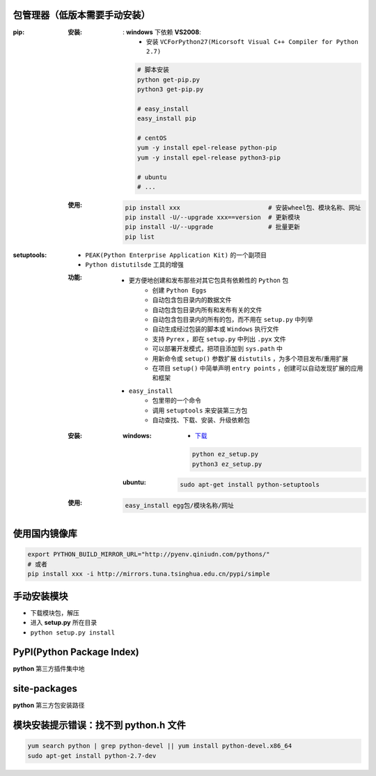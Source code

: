 包管理器（低版本需要手动安装）
-------------------------

:pip:
    :安装:
        : **windows** 下依赖 **VS2008**:
            - 安装 ``VCForPython27(Micorsoft Visual C++ Compiler for Python 2.7)``
        .. code-block:: shell

            # 脚本安装
            python get-pip.py
            python3 get-pip.py

            # easy_install
            easy_install pip

            # centOS
            yum -y install epel-release python-pip
            yum -y install epel-release python3-pip

            # ubuntu
            # ...
    :使用:
        .. code-block:: shell

            pip install xxx                        # 安装wheel包、模块名称、网址
            pip install -U/--upgrade xxx==version  # 更新模块
            pip install -U/--upgrade               # 批量更新
            pip list
:setuptools:
    - ``PEAK(Python Enterprise Application Kit)`` 的一个副项目
    - ``Python distutilsde`` 工具的增强
    :功能:
        - 更方便地创建和发布那些对其它包具有依赖性的 ``Python`` 包
            - 创建 ``Python Eggs``
            - 自动包含包目录内的数据文件
            - 自动包含包目录内所有和发布有关的文件
            - 自动包含包目录内的所有的包，而不用在 ``setup.py`` 中列举
            - 自动生成经过包装的脚本或 ``Windows`` 执行文件
            - 支持 ``Pyrex`` ，即在 ``setup.py`` 中列出 ``.pyx`` 文件
            - 可以部署开发模式，把项目添加到 ``sys.path`` 中
            - 用新命令或 ``setup()`` 参数扩展 ``distutils`` ，为多个项目发布/重用扩展
            - 在项目 ``setup()`` 中简单声明 ``entry points`` ，创建可以自动发现扩展的应用和框架
        - ``easy_install``
            - 包里带的一个命令
            - 调用 ``setuptools`` 来安装第三方包
            - 自动查找、下载、安装、升级依赖包
    :安装:
        :windows:
            - `下载 <https://pypi.python.org/pypi/setuptools>`_
            .. code-block:: bat

                python ez_setup.py
                python3 ez_setup.py
        :ubuntu:
            .. code-block:: shell

                sudo apt-get install python-setuptools
    :使用:
        .. code-block:: shell

            easy_install egg包/模块名称/网址


使用国内镜像库
------------
.. code-block:: shell

    export PYTHON_BUILD_MIRROR_URL="http://pyenv.qiniudn.com/pythons/"
    # 或者
    pip install xxx -i http://mirrors.tuna.tsinghua.edu.cn/pypi/simple


手动安装模块
----------
- 下载模块包，解压
- 进入 **setup.py** 所在目录
- ``python setup.py install``


PyPI(Python Package Index)
---------------------------
**python** 第三方插件集中地


site-packages
-------------
**python** 第三方包安装路径


模块安装提示错误：找不到 python.h 文件
-----------------------------------
.. code-block:: shell

    yum search python | grep python-devel || yum install python-devel.x86_64
    sudo apt-get install python-2.7-dev
